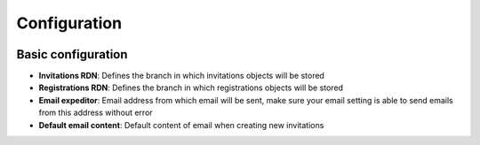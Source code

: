 .. _configuration:

Configuration
=============

.. image:: images/config.png
   :alt: Invitations plugin configuration screen

Basic configuration
-------------------

* **Invitations RDN**: Defines the branch in which invitations objects will be stored
* **Registrations RDN**: Defines the branch in which registrations objects will be stored
* **Email expeditor**: Email address from which email will be sent, make sure your email setting is able to send emails from this address without error
* **Default email content**: Default content of email when creating new invitations
